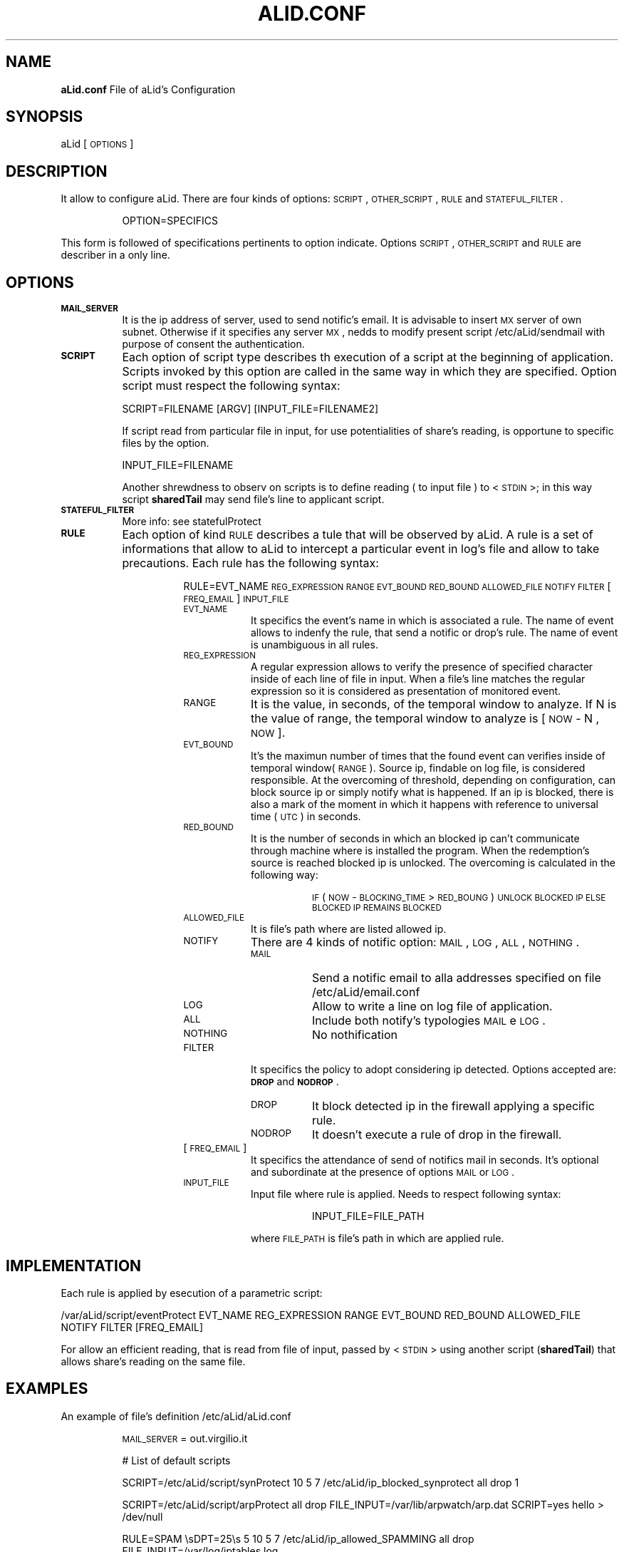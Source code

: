 .\" Automatically generated by Pod::Man 2.1801 (Pod::Simple 3.05)
.\"
.\" Standard preamble:
.\" ========================================================================
.de Sp \" Vertical space (when we can't use .PP)
.if t .sp .5v
.if n .sp
..
.de Vb \" Begin verbatim text
.ft CW
.nf
.ne \\$1
..
.de Ve \" End verbatim text
.ft R
.fi
..
.\" Set up some character translations and predefined strings.  \*(-- will
.\" give an unbreakable dash, \*(PI will give pi, \*(L" will give a left
.\" double quote, and \*(R" will give a right double quote.  \*(C+ will
.\" give a nicer C++.  Capital omega is used to do unbreakable dashes and
.\" therefore won't be available.  \*(C` and \*(C' expand to `' in nroff,
.\" nothing in troff, for use with C<>.
.tr \(*W-
.ds C+ C\v'-.1v'\h'-1p'\s-2+\h'-1p'+\s0\v'.1v'\h'-1p'
.ie n \{\
.    ds -- \(*W-
.    ds PI pi
.    if (\n(.H=4u)&(1m=24u) .ds -- \(*W\h'-12u'\(*W\h'-12u'-\" diablo 10 pitch
.    if (\n(.H=4u)&(1m=20u) .ds -- \(*W\h'-12u'\(*W\h'-8u'-\"  diablo 12 pitch
.    ds L" ""
.    ds R" ""
.    ds C` ""
.    ds C' ""
'br\}
.el\{\
.    ds -- \|\(em\|
.    ds PI \(*p
.    ds L" ``
.    ds R" ''
'br\}
.\"
.\" Escape single quotes in literal strings from groff's Unicode transform.
.ie \n(.g .ds Aq \(aq
.el       .ds Aq '
.\"
.\" If the F register is turned on, we'll generate index entries on stderr for
.\" titles (.TH), headers (.SH), subsections (.SS), items (.Ip), and index
.\" entries marked with X<> in POD.  Of course, you'll have to process the
.\" output yourself in some meaningful fashion.
.ie \nF \{\
.    de IX
.    tm Index:\\$1\t\\n%\t"\\$2"
..
.    nr % 0
.    rr F
.\}
.el \{\
.    de IX
..
.\}
.\"
.\" Accent mark definitions (@(#)ms.acc 1.5 88/02/08 SMI; from UCB 4.2).
.\" Fear.  Run.  Save yourself.  No user-serviceable parts.
.    \" fudge factors for nroff and troff
.if n \{\
.    ds #H 0
.    ds #V .8m
.    ds #F .3m
.    ds #[ \f1
.    ds #] \fP
.\}
.if t \{\
.    ds #H ((1u-(\\\\n(.fu%2u))*.13m)
.    ds #V .6m
.    ds #F 0
.    ds #[ \&
.    ds #] \&
.\}
.    \" simple accents for nroff and troff
.if n \{\
.    ds ' \&
.    ds ` \&
.    ds ^ \&
.    ds , \&
.    ds ~ ~
.    ds /
.\}
.if t \{\
.    ds ' \\k:\h'-(\\n(.wu*8/10-\*(#H)'\'\h"|\\n:u"
.    ds ` \\k:\h'-(\\n(.wu*8/10-\*(#H)'\`\h'|\\n:u'
.    ds ^ \\k:\h'-(\\n(.wu*10/11-\*(#H)'^\h'|\\n:u'
.    ds , \\k:\h'-(\\n(.wu*8/10)',\h'|\\n:u'
.    ds ~ \\k:\h'-(\\n(.wu-\*(#H-.1m)'~\h'|\\n:u'
.    ds / \\k:\h'-(\\n(.wu*8/10-\*(#H)'\z\(sl\h'|\\n:u'
.\}
.    \" troff and (daisy-wheel) nroff accents
.ds : \\k:\h'-(\\n(.wu*8/10-\*(#H+.1m+\*(#F)'\v'-\*(#V'\z.\h'.2m+\*(#F'.\h'|\\n:u'\v'\*(#V'
.ds 8 \h'\*(#H'\(*b\h'-\*(#H'
.ds o \\k:\h'-(\\n(.wu+\w'\(de'u-\*(#H)/2u'\v'-.3n'\*(#[\z\(de\v'.3n'\h'|\\n:u'\*(#]
.ds d- \h'\*(#H'\(pd\h'-\w'~'u'\v'-.25m'\f2\(hy\fP\v'.25m'\h'-\*(#H'
.ds D- D\\k:\h'-\w'D'u'\v'-.11m'\z\(hy\v'.11m'\h'|\\n:u'
.ds th \*(#[\v'.3m'\s+1I\s-1\v'-.3m'\h'-(\w'I'u*2/3)'\s-1o\s+1\*(#]
.ds Th \*(#[\s+2I\s-2\h'-\w'I'u*3/5'\v'-.3m'o\v'.3m'\*(#]
.ds ae a\h'-(\w'a'u*4/10)'e
.ds Ae A\h'-(\w'A'u*4/10)'E
.    \" corrections for vroff
.if v .ds ~ \\k:\h'-(\\n(.wu*9/10-\*(#H)'\s-2\u~\d\s+2\h'|\\n:u'
.if v .ds ^ \\k:\h'-(\\n(.wu*10/11-\*(#H)'\v'-.4m'^\v'.4m'\h'|\\n:u'
.    \" for low resolution devices (crt and lpr)
.if \n(.H>23 .if \n(.V>19 \
\{\
.    ds : e
.    ds 8 ss
.    ds o a
.    ds d- d\h'-1'\(ga
.    ds D- D\h'-1'\(hy
.    ds th \o'bp'
.    ds Th \o'LP'
.    ds ae ae
.    ds Ae AE
.\}
.rm #[ #] #H #V #F C
.\" ========================================================================
.\"
.IX Title "ALID.CONF 1"
.TH ALID.CONF 1 "2010-06-17" "perl v5.10.0" "User Contributed Perl Documentation"
.\" For nroff, turn off justification.  Always turn off hyphenation; it makes
.\" way too many mistakes in technical documents.
.if n .ad l
.nh
.SH "NAME"
\&\fBaLid.conf\fR File of aLid's Configuration
.SH "SYNOPSIS"
.IX Header "SYNOPSIS"
aLid [\s-1OPTIONS\s0]
.SH "DESCRIPTION"
.IX Header "DESCRIPTION"
It allow to configure aLid. There are four kinds of options: \s-1SCRIPT\s0, \s-1OTHER_SCRIPT\s0, \s-1RULE\s0 and \s-1STATEFUL_FILTER\s0.
.Sp
.RS 8
OPTION=SPECIFICS
.RE
.PP
This form is followed of specifications pertinents to option indicate. Options \s-1SCRIPT\s0, \s-1OTHER_SCRIPT\s0 and \s-1RULE\s0 are describer in a only line.
.SH "OPTIONS"
.IX Header "OPTIONS"
.IP "\fB\s-1MAIL_SERVER\s0\fR" 8
.IX Item "MAIL_SERVER"
It is the ip address of server, used to send notific's email. It is advisable to insert \s-1MX\s0 server of own subnet. Otherwise if it specifies any server \s-1MX\s0, nedds to modify present script /etc/aLid/sendmail with purpose of consent the authentication.
.IP "\fB\s-1SCRIPT\s0\fR" 8
.IX Item "SCRIPT"
Each option of script type describes th execution of a script at the beginning of application. Scripts invoked by this option are called in the same way in which they are specified. Option script must respect the following syntax:
.RS 8
.Sp
.Vb 1
\&        SCRIPT=FILENAME [ARGV] [INPUT_FILE=FILENAME2]
.Ve
.RE
.RS 8
.Sp
If script read from particular file in input, for use potentialities of share's reading, is opportune to specific files by the option.
.Sp
.Vb 1
\&        INPUT_FILE=FILENAME
.Ve
.RE
.RS 8
.Sp
Another shrewdness to observ on scripts is to define reading ( to input file ) to <\s-1STDIN\s0>; in this way script \fBsharedTail\fR may send file's line to applicant script.
.RE
.IP "\fB\s-1STATEFUL_FILTER\s0\fR" 8
.IX Item "STATEFUL_FILTER"
More info: see statefulProtect
.IP "\fB\s-1RULE\s0\fR" 8
.IX Item "RULE"
Each option of kind \s-1RULE\s0 describes a tule that will be observed by aLid. A rule is a set of informations that allow to aLid to intercept a particular event in log's file and allow to take precautions. Each rule has the following syntax:
.RS 8
.Sp
.RS 8
RULE=EVT_NAME \s-1REG_EXPRESSION\s0 \s-1RANGE\s0 \s-1EVT_BOUND\s0 \s-1RED_BOUND\s0 \s-1ALLOWED_FILE\s0 \s-1NOTIFY\s0 \s-1FILTER\s0 [\s-1FREQ_EMAIL\s0] \s-1INPUT_FILE\s0
.IP "\s-1EVT_NAME\s0" 8
.IX Item "EVT_NAME"
It specifics the event's name in which is associated a rule. The name of event allows to indenfy the rule, that send a notific or drop's rule. The name of event is unambiguous in all rules.
.IP "\s-1REG_EXPRESSION\s0" 8
.IX Item "REG_EXPRESSION"
A regular expression allows to verify the presence of specified character inside of each line of file in input. When a file's line matches the regular expression so it is considered as presentation of monitored event.
.IP "\s-1RANGE\s0" 8
.IX Item "RANGE"
It is the value, in seconds, of the temporal window to analyze. If N is the value of range, the temporal window to analyze is [ \s-1NOW\s0 \- N , \s-1NOW\s0 ].
.IP "\s-1EVT_BOUND\s0" 8
.IX Item "EVT_BOUND"
It's the maximun number of times that the found event can verifies inside of temporal window(\s-1RANGE\s0). Source ip, findable on log file, is considered responsible. At the overcoming of threshold, depending on configuration, can block source ip or simply notify what is happened. If an ip is blocked, there is also a mark of the moment in which it happens with reference to universal time (\s-1UTC\s0) in seconds.
.IP "\s-1RED_BOUND\s0" 8
.IX Item "RED_BOUND"
It is the number of seconds in which an blocked ip can't communicate through machine where is installed the program. When the redemption's source is reached blocked ip is unlocked. The overcoming is calculated in the following way:
.RS 8
.Sp
.RS 8
\&\s-1IF\s0 ( \s-1NOW\s0 \- \s-1BLOCKING_TIME\s0 > \s-1RED_BOUNG\s0 ) 
	\s-1UNLOCK\s0 \s-1BLOCKED\s0 \s-1IP\s0 
\&\s-1ELSE\s0
	\s-1BLOCKED\s0 \s-1IP\s0 \s-1REMAINS\s0 \s-1BLOCKED\s0
.RE
.RE
.RS 8
.RE
.IP "\s-1ALLOWED_FILE\s0" 8
.IX Item "ALLOWED_FILE"
It is file's path where are listed allowed ip.
.IP "\s-1NOTIFY\s0" 8
.IX Item "NOTIFY"
There are 4 kinds of notific option: \s-1MAIL\s0, \s-1LOG\s0, \s-1ALL\s0, \s-1NOTHING\s0.
.RS 8
.IP "\s-1MAIL\s0" 8
.IX Item "MAIL"
Send a notific email to alla addresses specified on file /etc/aLid/email.conf
.IP "\s-1LOG\s0" 8
.IX Item "LOG"
Allow to write a line on log file of application.
.IP "\s-1ALL\s0" 8
.IX Item "ALL"
Include both notify's typologies \s-1MAIL\s0 e \s-1LOG\s0.
.IP "\s-1NOTHING\s0" 8
.IX Item "NOTHING"
No nothification
.RE
.RS 8
.RE
.IP "\s-1FILTER\s0" 8
.IX Item "FILTER"
It specifics the policy to adopt considering ip detected. Options accepted are:  \fB\s-1DROP\s0\fR and \fB\s-1NODROP\s0\fR.
.RS 8
.IP "\s-1DROP\s0" 8
.IX Item "DROP"
It block detected ip in the firewall applying a specific rule.
.IP "\s-1NODROP\s0" 8
.IX Item "NODROP"
It doesn't execute a rule of drop in the firewall.
.RE
.RS 8
.RE
.IP "[\s-1FREQ_EMAIL\s0]" 8
.IX Item "[FREQ_EMAIL]"
It specifics the attendance of send of notifics mail in seconds. It's optional and subordinate at the presence of options \s-1MAIL\s0 or \s-1LOG\s0.
.IP "\s-1INPUT_FILE\s0" 8
.IX Item "INPUT_FILE"
Input file where rule is applied. Needs to respect following syntax:
.RS 8
.Sp
.RS 8
INPUT_FILE=FILE_PATH
.RE
.RE
.RS 8
.Sp
where \s-1FILE_PATH\s0 is file's path in which are applied rule.
.RE
.RE
.RS 8
.RE
.RE
.RS 8
.RE
.SH "IMPLEMENTATION"
.IX Header "IMPLEMENTATION"
Each rule is applied by esecution of a parametric script:
.Sp
.Vb 1
\&        /var/aLid/script/eventProtect EVT_NAME REG_EXPRESSION RANGE EVT_BOUND RED_BOUND ALLOWED_FILE NOTIFY FILTER [FREQ_EMAIL]
.Ve
.PP
For allow an efficient reading, that is read from file of input, passed by <\s-1STDIN\s0> using another script (\fBsharedTail\fR) that allows share's reading on the same file.
.SH "EXAMPLES"
.IX Header "EXAMPLES"
An example of file's definition /etc/aLid/aLid.conf
.Sp
.RS 8
\&\s-1MAIL_SERVER\s0 = out.virgilio.it
.Sp
# List of default scripts
.Sp
SCRIPT=/etc/aLid/script/synProtect 10 5 7 /etc/aLid/ip_blocked_synprotect all drop 1
.Sp
SCRIPT=/etc/aLid/script/arpProtect all drop FILE_INPUT=/var/lib/arpwatch/arp.dat
SCRIPT=yes hello > /dev/null
.Sp
RULE=SPAM \esDPT=25\es 5 10 5 7 /etc/aLid/ip_allowed_SPAMMING all drop FILE_INPUT=/var/log/iptables.log
.RE
.SH "FILES"
.IX Header "FILES"
.IP "\fB/etc/aLid/emails.conf\fR" 8
.IX Item "/etc/aLid/emails.conf"
File in which are specified email's addresses where are send notific's mails.
.IP "\fB/etc/aLid/log\fR" 8
.IX Item "/etc/aLid/log"
File in which are saved informations relative to detected events by application.
.SH "REQUIREMENT"
.IX Header "REQUIREMENT"
.IP "\fBarpwatch\fR" 8
.IX Item "arpwatch"
Arpwatch \- http://www.securityfocus.com/tools/142
.IP "\fBDateTime\fR" 8
.IX Item "DateTime"
DateTime \- Perl Library of cpan community
.IP "\fBiptables\fR" 8
.IX Item "iptables"
iptables \- Stateful firewall
.SH "SEE ALSO"
.IX Header "SEE ALSO"
aLid, eventProtect, sharedTail
.SH "AUTHOR"
.IX Header "AUTHOR"
Andrea Martire (andreamartire@gmail.com)
.SH "COPYRIGHT AND LICENSE"
.IX Header "COPYRIGHT AND LICENSE"
Copyright A\*^X 2010 Andrea Martire <andreamartire@gmail.com>. 
License  GPLv3+:  \s-1GNU\s0 \s-1GPL\s0 version 3 or later <http://gnu.org/licenses/gpl.html>.
This  is  free  software:  you  are free to change and redistribute it.
There is \s-1NO\s0 \s-1WARRANTY\s0, to the extent permitted by law.
